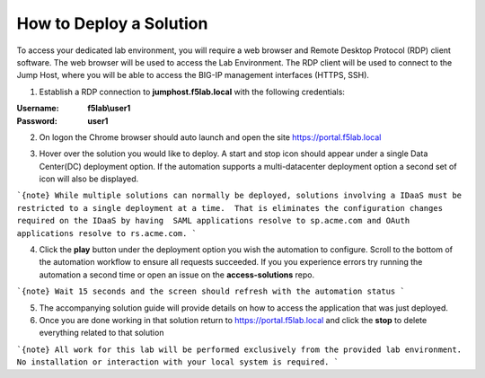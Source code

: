 How to Deploy a Solution
==========================



To access your dedicated lab environment, you will require a web browser
and Remote Desktop Protocol (RDP) client software. The web browser will be used to
access the Lab Environment. The RDP client will be used to connect to the Jump
Host, where you will be able to access the BIG-IP management interfaces (HTTPS, SSH).


1. Establish a RDP connection to **jumphost.f5lab.local**  with the following credentials:                                      
                                                                                                     
:Username: **f5lab\\user1** 
:Password: **user1**                                                  
 
2. On logon the Chrome browser should auto launch and open the site https://portal.f5lab.local      

|image17|                                                                                         

3. Hover over the solution you would like to deploy. A start and stop icon should appear under a single Data Center(DC) deployment option.  If the automation supports a multi-datacenter deployment option a second set of icon will also be displayed.                                    

|image18|                                                                                         

```{note}
While multiple solutions can normally be deployed, solutions involving a IDaaS must be restricted to a single deployment at a time.  That is eliminates the configuration changes required on the IDaaS by having  SAML applications resolve to sp.acme.com and OAuth applications resolve to rs.acme.com. 
```
                                                                                                  
4. Click the **play** button under the deployment option you wish the automation to configure.  Scroll to the bottom of the automation workflow to ensure all requests succeeded.  If you you experience errors try running the automation a second time or open an issue on the **access-solutions** repo.        

```{note}
Wait 15 seconds and the screen should refresh with the automation status
```

|image19|                                                                                          
                                                                                
5. The accompanying solution guide will provide details on how to access the application             
   that was just deployed.                                                                              
                                                                                                    
6. Once you are done working in that solution return to https://portal.f5lab.local and click the **stop** to delete everything related to that solution                                        
                                                                                                 
|image20|                                                                                           

```{note}
All work for this lab will be performed exclusively from the provided lab environment. No installation or interaction with your local system is required.
```
  
.. |image17| image:: media/017.png
.. |image18| image:: media/018.png
.. |image19| image:: media/019.png
.. |image20| image:: media/020.png
